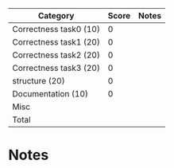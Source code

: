 | Category               | Score | Notes |
|------------------------+-------+-------|
| Correctness task0 (10) |     0 |       |
| Correctness task1 (20) |     0 |       |
| Correctness task2 (20) |     0 |       |
| Correctness task3 (20) |     0 |       |
|------------------------+-------+-------|
| structure (20)         |     0 |       |
| Documentation  (10)    |     0 |       |
| Misc                   |       |       |
|------------------------+-------+-------|
| Total                  |       |       |
#+TBLFM: @>$2=vsum(@2..@-1)

* Notes

